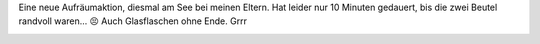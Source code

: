 .. title: Aufräumen zum Jahresende
.. slug: aufraumen-zum-jahresende
.. date: 2017-12-31 16:38:54 UTC+01:00
.. tags: Müll, Aufräumen, Umwelt, Littering
.. category: Umwelt
.. link: 
.. description: 
.. type: text

Eine neue Aufräumaktion, diesmal am See bei meinen Eltern. Hat leider
nur 10 Minuten gedauert, bis die zwei Beutel randvoll waren... 😣 Auch
Glasflaschen ohne Ende. Grrr

.. image:: /images/2017-12-31-Aufraeumen.jpg
